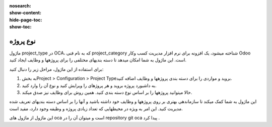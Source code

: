 :nosearch:
:show-content:
:hide-page-toc:
:show-toc:

===========================================
نوع پروژه
===========================================

ماژول project_type در OCA، که به نام فنی project_category شناخته میشود، یک افزونه برای نرم افزار مدیریت کسب وکار Odoo است. این ماژول به شما امکان میدهد تا دسته بندیهای مختلفی را برای پروژهها و وظایف ایجاد کنید.

برای استفاده از این ماژول، مراحل زیر را دنبال کنید:

1. به بخشProject > Configuration > Project Typeبروید و مواردی را برای دسته بندی پروژهها و وظایف اضافه کنید.

2. به داشبورد پروژه بروید و هر پروژهای را ویرایش کنید و نوع آن را وارد کنید.
3. حالا میتوانید پروژهها را بر اساس نوع دسته بندی کنید. همین روش برای وظایف نیز صدق میکند.

این ماژول به شما کمک میکند تا سازماندهی بهتری بر روی پروژهها و وظایف خود داشته باشید و آنها را بر اساس دسته بندیهای تعریف شده مدیریت کنید. این امر به ویژه در محیطهایی که تعداد زیادی پروژه و وظیفه وجود دارد، مفید است.

.. image:: ./project-type.png
    :align: center
    :alt: محصول

این ماژول از ماژول های oca است و میتوان آن را در repository git  oca  پیدا کرد .